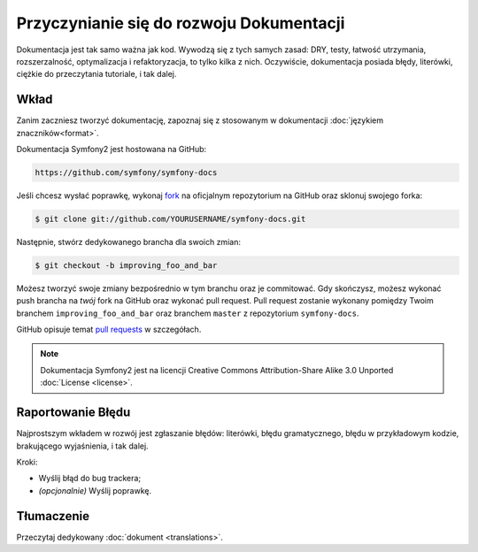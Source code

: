 Przyczynianie się do rozwoju Dokumentacji
=========================================

Dokumentacja jest tak samo ważna jak kod. Wywodzą się z tych samych zasad:
DRY, testy, łatwość utrzymania, rozszerzalność, optymalizacja i refaktoryzacja,
to tylko kilka z nich. Oczywiście, dokumentacja posiada błędy, literówki, ciężkie
do przeczytania tutoriale, i tak dalej.

Wkład
-----

Zanim zaczniesz tworzyć dokumentację, zapoznaj się z stosowanym w dokumentacji
:doc:`językiem znaczników<format>`.

Dokumentacja Symfony2 jest hostowana na GitHub:

.. code-block:: text

    https://github.com/symfony/symfony-docs

Jeśli chcesz wysłać poprawkę, wykonaj `fork`_ na oficjalnym repozytorium na GitHub
oraz sklonuj swojego forka:

.. code-block:: bash

    $ git clone git://github.com/YOURUSERNAME/symfony-docs.git

Następnie, stwórz dedykowanego brancha dla swoich zmian:

.. code-block:: bash

    $ git checkout -b improving_foo_and_bar

Możesz tworzyć swoje zmiany bezpośrednio w tym branchu oraz je commitować.
Gdy skończysz, możesz wykonać push brancha na *twój* fork na GitHub oraz
wykonać pull request.
Pull request zostanie wykonany pomiędzy Twoim branchem ``improving_foo_and_bar``
oraz branchem ``master`` z repozytorium ``symfony-docs``.

.. image:: /images/docs-pull-request.png
   :align: center

GitHub opisuje temat `pull requests`_ w szczegółach.

.. note::

    Dokumentacja Symfony2 jest na licencji Creative Commons
    Attribution-Share Alike 3.0 Unported :doc:`License <license>`.

Raportowanie Błędu
------------------

Najprostszym wkładem w rozwój jest zgłaszanie błędów: literówki,
błędu gramatycznego, błędu w przykładowym kodzie, brakującego wyjaśnienia,
i tak dalej.

Kroki:

* Wyślij błąd do bug trackera;

* *(opcjonalnie)* Wyślij poprawkę.

Tłumaczenie
-----------

Przeczytaj dedykowany :doc:`dokument <translations>`.

.. _`fork`: http://help.github.com/fork-a-repo/
.. _`pull requests`: http://help.github.com/pull-requests/
